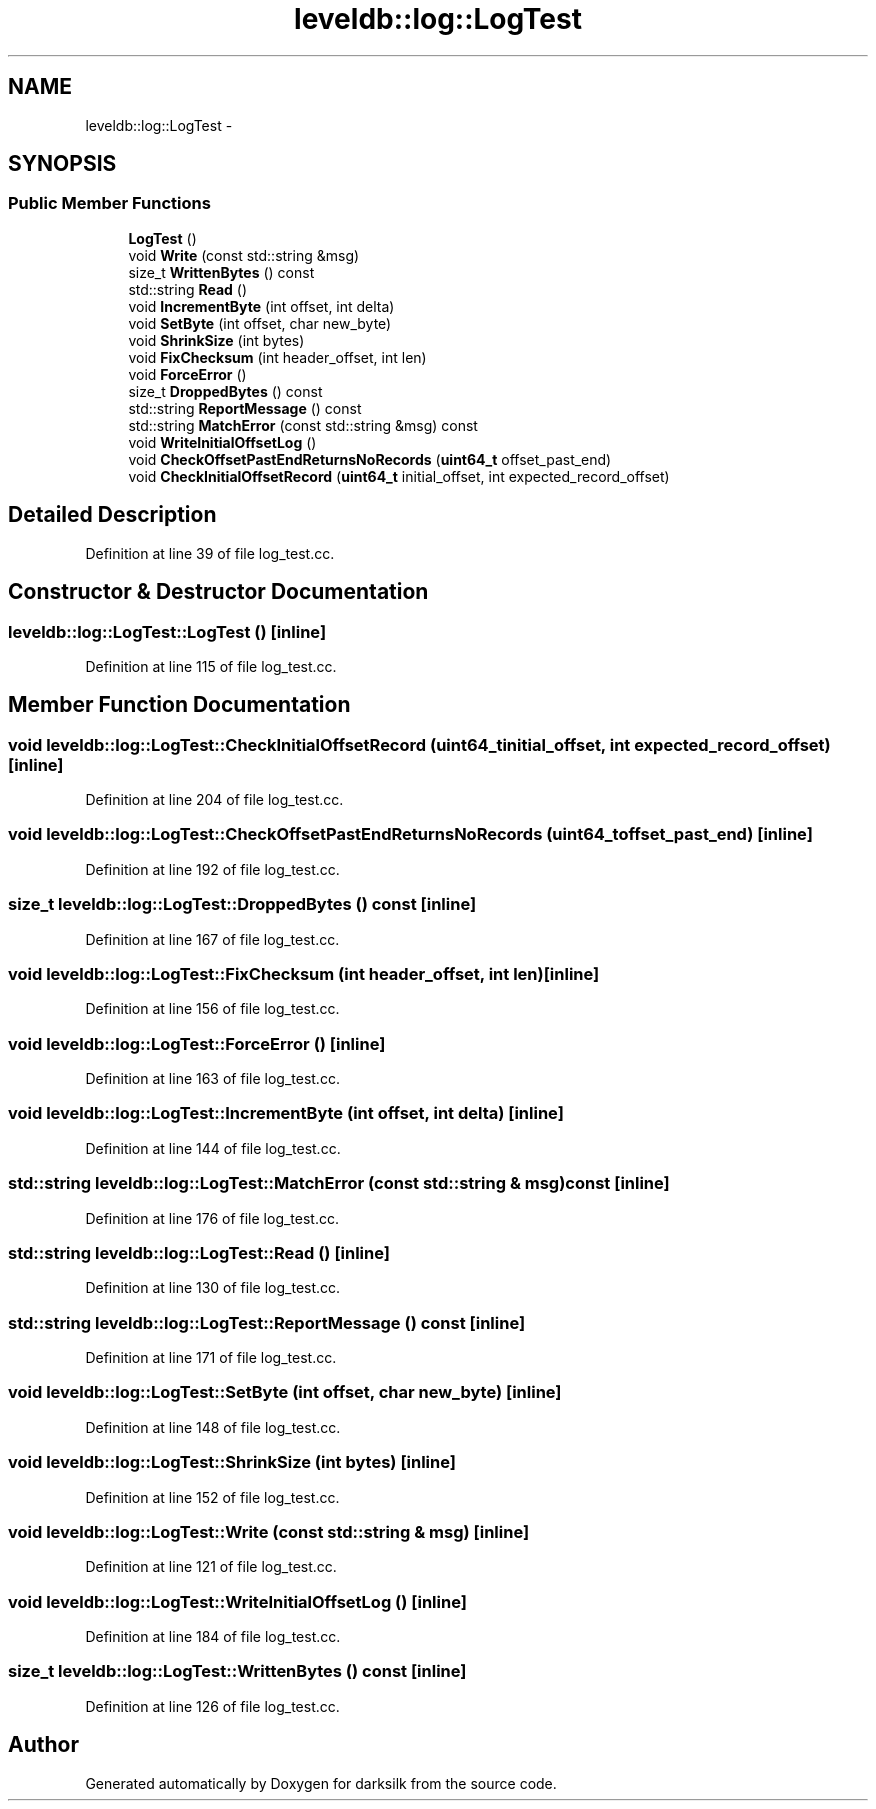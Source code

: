 .TH "leveldb::log::LogTest" 3 "Wed Feb 10 2016" "Version 1.0.0.0" "darksilk" \" -*- nroff -*-
.ad l
.nh
.SH NAME
leveldb::log::LogTest \- 
.SH SYNOPSIS
.br
.PP
.SS "Public Member Functions"

.in +1c
.ti -1c
.RI "\fBLogTest\fP ()"
.br
.ti -1c
.RI "void \fBWrite\fP (const std::string &msg)"
.br
.ti -1c
.RI "size_t \fBWrittenBytes\fP () const "
.br
.ti -1c
.RI "std::string \fBRead\fP ()"
.br
.ti -1c
.RI "void \fBIncrementByte\fP (int offset, int delta)"
.br
.ti -1c
.RI "void \fBSetByte\fP (int offset, char new_byte)"
.br
.ti -1c
.RI "void \fBShrinkSize\fP (int bytes)"
.br
.ti -1c
.RI "void \fBFixChecksum\fP (int header_offset, int len)"
.br
.ti -1c
.RI "void \fBForceError\fP ()"
.br
.ti -1c
.RI "size_t \fBDroppedBytes\fP () const "
.br
.ti -1c
.RI "std::string \fBReportMessage\fP () const "
.br
.ti -1c
.RI "std::string \fBMatchError\fP (const std::string &msg) const "
.br
.ti -1c
.RI "void \fBWriteInitialOffsetLog\fP ()"
.br
.ti -1c
.RI "void \fBCheckOffsetPastEndReturnsNoRecords\fP (\fBuint64_t\fP offset_past_end)"
.br
.ti -1c
.RI "void \fBCheckInitialOffsetRecord\fP (\fBuint64_t\fP initial_offset, int expected_record_offset)"
.br
.in -1c
.SH "Detailed Description"
.PP 
Definition at line 39 of file log_test\&.cc\&.
.SH "Constructor & Destructor Documentation"
.PP 
.SS "leveldb::log::LogTest::LogTest ()\fC [inline]\fP"

.PP
Definition at line 115 of file log_test\&.cc\&.
.SH "Member Function Documentation"
.PP 
.SS "void leveldb::log::LogTest::CheckInitialOffsetRecord (\fBuint64_t\fP initial_offset, int expected_record_offset)\fC [inline]\fP"

.PP
Definition at line 204 of file log_test\&.cc\&.
.SS "void leveldb::log::LogTest::CheckOffsetPastEndReturnsNoRecords (\fBuint64_t\fP offset_past_end)\fC [inline]\fP"

.PP
Definition at line 192 of file log_test\&.cc\&.
.SS "size_t leveldb::log::LogTest::DroppedBytes () const\fC [inline]\fP"

.PP
Definition at line 167 of file log_test\&.cc\&.
.SS "void leveldb::log::LogTest::FixChecksum (int header_offset, int len)\fC [inline]\fP"

.PP
Definition at line 156 of file log_test\&.cc\&.
.SS "void leveldb::log::LogTest::ForceError ()\fC [inline]\fP"

.PP
Definition at line 163 of file log_test\&.cc\&.
.SS "void leveldb::log::LogTest::IncrementByte (int offset, int delta)\fC [inline]\fP"

.PP
Definition at line 144 of file log_test\&.cc\&.
.SS "std::string leveldb::log::LogTest::MatchError (const std::string & msg) const\fC [inline]\fP"

.PP
Definition at line 176 of file log_test\&.cc\&.
.SS "std::string leveldb::log::LogTest::Read ()\fC [inline]\fP"

.PP
Definition at line 130 of file log_test\&.cc\&.
.SS "std::string leveldb::log::LogTest::ReportMessage () const\fC [inline]\fP"

.PP
Definition at line 171 of file log_test\&.cc\&.
.SS "void leveldb::log::LogTest::SetByte (int offset, char new_byte)\fC [inline]\fP"

.PP
Definition at line 148 of file log_test\&.cc\&.
.SS "void leveldb::log::LogTest::ShrinkSize (int bytes)\fC [inline]\fP"

.PP
Definition at line 152 of file log_test\&.cc\&.
.SS "void leveldb::log::LogTest::Write (const std::string & msg)\fC [inline]\fP"

.PP
Definition at line 121 of file log_test\&.cc\&.
.SS "void leveldb::log::LogTest::WriteInitialOffsetLog ()\fC [inline]\fP"

.PP
Definition at line 184 of file log_test\&.cc\&.
.SS "size_t leveldb::log::LogTest::WrittenBytes () const\fC [inline]\fP"

.PP
Definition at line 126 of file log_test\&.cc\&.

.SH "Author"
.PP 
Generated automatically by Doxygen for darksilk from the source code\&.

